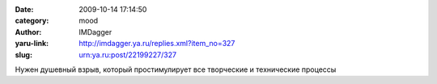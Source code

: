 

:date: 2009-10-14 17:14:50
:category: mood
:author: IMDagger
:yaru-link: http://imdagger.ya.ru/replies.xml?item_no=327
:slug: urn:ya.ru:post/22199227/327

Нужен душевный взрыв, который простимулирует все творческие и
технические процессы

